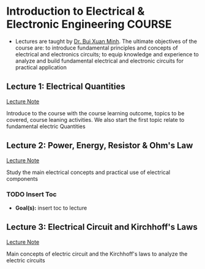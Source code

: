 * Introduction to Electrical & Electronic Engineering :COURSE:

- Lectures are taught by [[mailto:minh.buixuan@rmit,edu,vn][Dr. Bui Xuan Minh]]. The ultimate objectives of the course are: to introduce fundamental principles and concepts of electrical and electronics circuits; to equip knowledge and experience to analyze and build fundamental electrical and electronic circuits for practical application

** Lecture 1: Electrical Quantities

[[./LEC_01.md][Lecture Note]]

Introduce to the course with the course learning outcome, topics to be covered, course leaning activities. We also start the first topic relate to fundamental electric Quantities

** Lecture 2: Power, Energy, Resistor & Ohm's Law

[[./LEC_02.md][Lecture Note]]

Study the main electrical concepts and practical use of electrical components

*** TODO Insert Toc
DEADLINE: <2024-12-13 Fri 00:30>

- *Goal(s):* insert toc to lecture

** Lecture 3: Electrical Circuit and Kirchhoff's Laws

[[./LEC_03.md][Lecture Note]]

Main concepts of electric circuit and the Kirchhoff's laws to analyze the electric circuits
